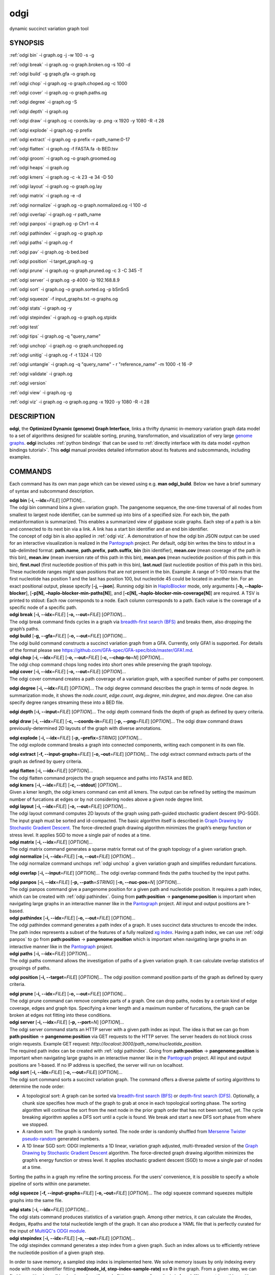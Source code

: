 .. _odgi:

#########
odgi
#########

dynamic succinct variation graph tool

SYNOPSIS
========
:ref:`odgi bin` -i graph.og -j -w 100 -s -g

:ref:`odgi break` -i graph.og -o
graph.broken.og -s 100 -d

:ref:`odgi build` -g graph.gfa -o graph.og

:ref:`odgi chop` -i graph.og -o
graph.choped.og -c 1000

:ref:`odgi cover` -i graph.og -o graph.paths.og

:ref:`odgi degree` -i graph.og -S

:ref:`odgi depth` -i graph.og

:ref:`odgi draw` -i graph.og -c
coords.lay -p .png -x 1920 -y 1080 -R -t 28

:ref:`odgi explode` -i graph.og -p prefix

:ref:`odgi extract` -i graph.og -p prefix -r path_name:0-17

:ref:`odgi flatten` -i graph.og -f FASTA.fa -b BED.tsv

:ref:`odgi groom` -i graph.og -o graph.groomed.og

:ref:`odgi heaps` -i graph.og

:ref:`odgi kmers` -i graph.og -c -k 23
-e 34 -D 50

:ref:`odgi layout` -i graph.og -o
graph.og.lay

:ref:`odgi matrix` -i graph.og -e -d

:ref:`odgi normalize` -i
graph.og -o graph.normalized.og -I 100 -d

:ref:`odgi overlap` -i graph.og -r path_name

:ref:`odgi panpos` -i graph.og -p
Chr1 -n 4

:ref:`odgi pathindex` -i graph.og -o graph.xp

:ref:`odgi paths` -i graph.og -f

:ref:`odgi pav` -i graph.og -b bed.bed

:ref:`odgi position` -i
target_graph.og -g

:ref:`odgi prune` -i graph.og -o
graph.pruned.og -c 3 -C 345 -T

:ref:`odgi server` -i graph.og -p
4000 -ip 192.168.8.9

:ref:`odgi sort` -i graph.og -o
graph.sorted.og -p bSnSnS

:ref:`odgi squeeze` -f
input_graphs.txt -o graphs.og

:ref:`odgi stats` -i graph.og -y

:ref:`odgi stepindex` -i graph.og -o graph.og.stpidx

:ref:`odgi test`

:ref:`odgi tips` -i graph.og -q "query_name"

:ref:`odgi unchop` -i graph.og -o
graph.unchopped.og

:ref:`odgi unitig` -i graph.og -f -t
1324 -l 120

:ref:`odgi untangle` -i graph.og -q "query_name"
- r "reference_name" -m 1000 -t 16 -P

:ref:`odgi validate` -i graph.og

:ref:`odgi version`

:ref:`odgi view` -i graph.og -g

:ref:`odgi viz` -i graph.og -o graph.og.png
-x 1920 -y 1080 -R -t 28

DESCRIPTION
===========

**odgi**, the **Optimized Dynamic (genome) Graph Interface**, links a
thrifty dynamic in-memory variation graph data model to a set of
algorithms designed for scalable sorting, pruning, transformation, and
visualization of very large `genome
graphs <https://pangenome.github.io/>`__. **odgi** includes :ref:`python bindings` that can be
used to :ref:`directly interface with its data model <python bindings tutorial>`. This
**odgi** manual provides detailed information about its features and
subcommands, including examples.

COMMANDS
========

Each command has its own man page which can be viewed using e.g. **man
odgi_build**. Below we have a brief summary of syntax and subcommand
description.

| **odgi bin** [**-i, --idx**\ =\ *FILE*] [*OPTION*]…
| The odgi bin command bins a given variation graph. The pangenome
  sequence, the one-time traversal of all nodes from smallest to largest
  node identifier, can be summed up into bins of a specified size. For
  each bin, the path metainformation is summarized. This enables a
  summarized view of gigabase scale graphs. Each step of a path is a bin
  and connected to its next bin via a link. A link has a start bin
  identifier and an end bin identifier.
| The concept of odgi bin is also applied in :ref:`odgi viz`. A demonstration of how the odgi
  bin JSON output can be used for an interactive visualization is
  realized in the `Pantograph <https://graph-genome.github.io/>`__
  project. Per default, odgi bin writes the bins to stdout in a
  tab-delimited format: **path.name**, **path.prefix**, **path.suffix**,
  **bin** (bin identifier), **mean.cov** (mean coverage of the path in
  this bin), **mean.inv** (mean inversion rate of this path in this
  bin), **mean.pos** (mean nucleotide position of this path in this
  bin), **first.nucl** (first nucleotide position of this path in this
  bin), **last.nucl** (last nucleotide position of this path in this
  bin). These nucleotide ranges might span positions that are not
  present in the bin. Example: A range of 1-100 means that the first
  nucleotide has position 1 and the last has position 100, but
  nucleotide 45 could be located in another bin. For an exact positional
  output, please specify [**-j, --json**].
  Running odgi bin in
  `HaploBlocker <https://github.com/tpook92/HaploBlocker>`__ mode, only
  arguments [**-b, --haplo-blocker**], [**-p[N],
  –haplo-blocker-min-paths[N]**], and [**-c[N],
  –haplo-blocker-min-coverage[N]**] are required. A TSV is printed to
  stdout: Each row corresponds to a node. Each column corresponds to a
  path. Each value is the coverage of a specific node of a specific
  path.

| **odgi break** [**-i, --idx**\ =\ *FILE*] [**-o, --out**\ =\ *FILE*]
  [*OPTION*]…
| The odgi break command finds cycles in a graph via `breadth-first
  search (BFS) <https://en.wikipedia.org/wiki/Breadth-first_search>`__
  and breaks them, also dropping the graph’s paths.

| **odgi build** [**-g, --gfa**\ =\ *FILE*] [**-o, --out**\ =\ *FILE*]
  [*OPTION*]…
| The odgi build command constructs a succinct variation graph from a
  GFA. Currently, only GFA1 is supported. For details of the format
  please see https://github.com/GFA-spec/GFA-spec/blob/master/GFA1.md.

| **odgi chop** [**-i, --idx**\ =\ *FILE*] [**-o, --out**\ =\ *FILE*]
  [**-c, --chop-to**\ =\ *N*] [*OPTION*]…
| The odgi chop command chops long nodes into short ones while
  preserving the graph topology.

| **odgi cover** [**-i, --idx**\ =\ *FILE*] [**-o, --out**\ =\ *FILE*]
  [*OPTION*]…
| The odgi cover command creates a path coverage of a variation graph,
  with a specified number of paths per component.

**odgi degree** [**-i, --idx**\ =\ *FILE*] [*OPTION*]… The odgi degree
command describes the graph in terms of node degree. In summarization mode, it shows the *node.count*, *edge.count*, *avg.degree*,
*min.degree*, and *max.degree*. One can also specify degree ranges streaming these into
a BED file.

**odgi depth** [**-i, --input**\ =\ *FILE*] [*OPTION*]… The odgi depth
command finds the depth of graph as defined by query criteria.

**odgi draw** [**-i, --idx**\ =\ *FILE*] [**-c, --coords-in**\ =\ *FILE*]
[**-p, --png**\ =\ *FILE*] [*OPTION*]… The odgi draw command draws
previously-determined 2D layouts of the graph with diverse annotations.

| **odgi explode** [**-i, --idx**\ =\ *FILE*] [**-p,
  –prefix**\ =\ *STRING*] [*OPTION*]…
| The odgi explode command breaks a graph into connected components,
  writing each component in its own file.

**odgi extract** [**-f, --input-graphs**\ =\ *FILE*] [**-o,
–out**\ =\ *FILE*] [*OPTION*]… The odgi extract command extracts
parts of the graph as defined by query criteria.

| **odgi flatten** [**-i, --idx**\ =\ *FILE*] [*OPTION*]…
| The odgi flatten command projects the graph sequence and paths into
  FASTA and BED.

| **odgi kmers** [**-i, --idx**\ =\ *FILE*] [**-c, --stdout**] [*OPTION*]…
| Given a kmer length, the odgi kmers command can emit all kmers. The
  output can be refined by setting the maximum number of furcations at
  edges or by not considering nodes above a given node degree limit.

| **odgi layout** [**-i, --idx**\ =\ *FILE*] [**-o, --out**\ =\ *FILE*]
  [*OPTION*]…
| The odgi layout command computes 2D layouts of the graph using path-guided
  stochastic gradient descent (PG-SGD). The input graph must be sorted and
  id-compacted. The basic algorithm itself is described in `Graph Drawing by
  Stochastic Gradient Descent <https://arxiv.org/abs/1710.04626>`__. The
  force-directed graph drawing algorithm minimizes the graph’s energy
  function or stress level. It applies SGD to move a single pair of
  nodes at a time.

| **odgi matrix** [**-i, --idx**\ =\ *FILE*] [*OPTION*]…
| The odgi matrix command generates a sparse matrix format out of the
  graph topology of a given variation graph.

| **odgi normalize** [**-i, --idx**\ =\ *FILE*] [**-o, --out**\ =\ *FILE*]
  [*OPTION*]…
| The odgi normalize command
  unchops :ref:`odgi unchop` a given variation graph
  and simplifies redundant furcations.

**odgi overlap** [**-i, --input**\ =\ *FILE*] [*OPTION*]… The odgi
overlap command finds the paths touched by the input paths.

| **odgi panpos** [**-i, --idx**\ =\ *FILE*] [**-p, --path**\ =\ *STRING*]
  [**-n, --nuc-pos**\ =\ *N*] [*OPTION*]…
| The odgi panpos command give a pangenome position for a given path
  and nucleotide position. It requires a path index, which can be
  created with :ref:`odgi pathindex`. Going from
  **path:position** → **pangenome:position** is important when
  navigating large graphs in an interactive manner like in the
  `Pantograph <https://graph-genome.github.io/>`__ project. All input
  and output positions are 1-based.

| **odgi pathindex** [**-i, --idx**\ =\ *FILE*] [**-o, --out**\ =\ *FILE*]
  [*OPTION*]…
| The odgi pathindex command generates a path index of a graph. It
  uses succinct data structures to encode the index. The path index
  represents a subset of the features of a fully realized `xg
  index <https://github.com/vgteam/xg>`__. Having a path index, we can
  use :ref:`odgi panpos` to go from
  **path:position** → **pangenome:position** which is important when
  navigating large graphs in an interactive manner like in the
  `Pantograph <https://graph-genome.github.io/>`__ project.

| **odgi paths** [**-i, --idx**\ =\ *FILE*] [*OPTION*]…
| The odgi paths command allows the investigation of paths of a given
  variation graph. It can calculate overlap statistics of groupings of
  paths.

**odgi position** [**-i, --target**\ =\ *FILE*] [*OPTION*]… The odgi
position command position parts of the graph as defined by query
criteria.

| **odgi prune** [**-i, --idx**\ =\ *FILE*] [**-o, --out**\ =\ *FILE*]
  [*OPTION*]…
| The odgi prune command can remove complex parts of a graph. One can
  drop paths, nodes by a certain kind of edge coverage, edges and graph
  tips. Specifying a kmer length and a maximum number of furcations, the
  graph can be broken at edges not fitting into these conditions.

| **odgi server** [**-i, --idx**\ =\ *FILE*] [**-p, --port**\ =\ *N*]
  [*OPTION*]…
| The odgi server command starts an HTTP server with a given path
  index as input. The idea is that we can go from **path:position** →
  **pangenome:position** via GET requests to the HTTP server. The server
  headers do not block cross origin requests. Example GET request:
  *http://localost:3000/path_name/nucleotide_position*.
| The required path index can be created with :ref:`odgi pathindex`. Going from
  **path:position** → **pangenome:position** is important when
  navigating large graphs in an interactive manner like in the
  `Pantograph <https://graph-genome.github.io/>`__ project. All input
  and output positions are 1-based. If no IP address is specified, the
  server will run on localhost.

| **odgi sort** [**-i, --idx**\ =\ *FILE*] [**-o, --out**\ =\ *FILE*]
  [*OPTION*]…
| The odgi sort command sorts a succinct variation graph. The command
  offers a diverse palette of sorting algorithms to determine the node
  order:

-  A topological sort: A graph can be sorted via `breadth-first search
   (BFS) <https://en.wikipedia.org/wiki/Breadth-first_search>`__ or
   `depth-first search
   (DFS) <https://en.wikipedia.org/wiki/Depth-first_search>`__.
   Optionally, a chunk size specifies how much of the graph to grab at
   once in each topological sorting phase. The sorting algorithm will
   continue the sort from the next node in the prior graph order that
   has not been sorted, yet. The cycle breaking algorithm applies a DFS
   sort until a cycle is found. We break and start a new DFS sort phase
   from where we stopped.

-  A random sort: The graph is randomly sorted. The node order is
   randomly shuffled from `Mersenne Twister
   pseudo-random <http://www.cplusplus.com/reference/random/mt19937/>`__
   generated numbers.

-  A 1D linear SGD sort: ODGI implements a 1D linear, variation graph
   adjusted, multi-threaded version of the `Graph Drawing by Stochastic
   Gradient Descent <https://arxiv.org/abs/1710.04626>`__ algorithm. The
   force-directed graph drawing algorithm minimizes the graph’s energy
   function or stress level. It applies stochastic gradient descent
   (SGD) to move a single pair of nodes at a time.

Sorting the paths in a graph my refine the sorting process. For the
users’ convenience, it is possible to specify a whole pipeline of sorts
within one parameter.

**odgi squeeze** [**-f, --input-graphs**\ =\ *FILE*] [**-o,
–out**\ =\ *FILE*] [*OPTION*]… The odgi squeeze command squeezes
multiple graphs into the same file.

| **odgi stats** [**-i, --idx**\ =\ *FILE*] [*OPTION*]…
| The odgi stats command produces statistics of a variation graph.
  Among other metrics, it can calculate the #nodes, #edges, #paths and
  the total nucleotide length of the graph. It can also produce a YAML file that is perfectly curated for the input of
  `MultiQC's ODGI module <https://multiqc.info/docs/#odgi>`__.

| **odgi stepindex** [**-i, --idx**\ =\ *FILE*] [**-o, --out**\ =\ *FILE*] [*OPTION*]…
| The odgi stepindex command generates a step index from a given graph. Such an index allows us to efficiently retrieve the nucleotide position of a given graph step.
In order to save memory, a sampled step index is implemented here. We solve memory issues by only indexing every node with node identifier fitting **mod(node_id, step-index-sample-rate) == 0** in the graph.
From a given step, we can find its position by walking backwards until a node fitting our sampling criteria is found. We can retrieve this position easily, adding up the walked distance to retrieve the actual position of the step.
Effectively, the sample rate is only allowed to be a number by the power of 2, because we can use bit shift operations to calculate the modulo in O(1)! (`https://www.geeksforgeeks.org/compute-modulus-division-by-a-power-of-2-number/ <https://www.geeksforgeeks.org/compute-modulus-division-by-a-power-of-2-number/>`_).
As `evaluated <https://docs.google.com/presentation/d/1a8bOnulta6fYnQ2DFmdzt4es2vaRGmgIxO3kCe-HXR8/edit#slide=id.p>`_, the default sample rate is 8, which represents a good compromise between performance and memory usage. For ultra large graphs with hundreds of gigabytes in size, a sample rate of 16 might suite better.

As a bonus, the step index includes all the lengths of the paths, too. This allows us to efficiently get the length in nucleotides of a path by a given path handle.

Current ODGI tools that work with a step index are :ref:`odgi untangle` and :ref:`odgi tips`.

| **odgi test** [<TEST NAME|PATTERN|TAGS> …] [*OPTION*]…
| The odgi test command starts all unit tests that are implemented in
  odgi. For targeted testing, a subset of tests can be selected. odgi
  test depends on `Catch2 <https://github.com/catchorg/Catch2>`__. In
  the default setting, all results are printed to stdout.

| **odgi tips** [**-i, --input**\ =\ *FILE*] [*OPTION*]…
| The odgi tips command identifies break point positions relative to given query (reference) path(s) of all the tips in
the graph or of tips of given path(s). Prints BED records to stdout. Each record consists of:

- **chrom**: The query path name.
- **start**: The 0-based start position of the query we hit in the node.
- **end**: The 1-based end position of the query we hit in the node.
- **median_range**: The 0-based median of the whole query path range of the node we hit. It is possible that a node contains several steps, so we want to mirror that here.
- **path**: The name of the path we walked.
- **path_pos**: The 0-based position of the path we walked when we hit the node of the query path.
- **walk_from_front**: If `1` we walked from the front of the target path. Else it is `0`.

| **odgi unchop** [**-i, --idx**\ =\ *FILE*] [**-o, --out**\ =\ *FILE*]
  [*OPTION*]…
| The odgi unchop command merges each unitig into a single node.

| **odgi unitig** [**-i, --idx**\ =\ *FILE*] [*OPTION*]…
| The odgi unitig command can print all unitigs of a given odgi graph
  to standard output in FASTA format. Unitigs can also be emitted in a
  fixed sequence quality FASTQ format. Various parameters can refine the
  unitigs to print.

| **odgi untangle** [**-i, --input**\ =\ *FILE*] [*OPTION*]…
| The odgi untangle command projects paths into a reference-relative BEDPE file,
  decomposing paralogy relationships. During this process, it is
  capable of untangling loopy region resulting in linearized pairs
  of regions in the BEDPE file. A self dotplot assists in debugging and understanding
  the untangle process.

| **odgi validate** [**-i, --input**\ =\ *FILE*] [*OPTION*]…
| The odgi validate command validates the graph (currently, it checks if the paths are consistent with the graph topology).

| **odgi version** [*OPTION*]…
| The odgi version command prints the current git version with tags
  and codename to stdout (like *v-44-g89d022b “back to old ABI”*).
  Optionally, only the release, version or codename can be printed.

| **odgi view** [**-i, --idx**\ =\ *FILE*] [*OPTION*]…
| The odgi view command can convert a graph in odgi format to GFAv1.
  It can reveal a graph’s internal structures for e.g. debugging
  processes.

| **odgi viz** [**-i, --idx**\ =\ *FILE*] [**-o, --out**\ =\ *FILE*]
  [*OPTION*]…
| The odgi viz command can produce a linear, static visualization of
  an odgi variation graph. It aggregates the pangenome into bins and
  directly renders a raster image. The binning level depends on the
  target width of the PNG to emit. Can be used to produce visualizations
  for gigabase scale pangenomes. For more information about the binning
  process, please refer to :ref:`odgi bin`. If
  reverse coloring was selected, only the bins with a reverse rate of at
  least 0.5 are colored. Currently, there is no parameter to color
  according to the sequence coverage in bins available.

BUGS
====

Refer to the **odgi** issue tracker at
https://github.com/pangenome/odgi/issues.

AUTHORS
=======

Erik Garrison from the University of Tennessee wrote the
whole **odgi** tool suite.

Andrea Guarracino from the Human Technopole wrote **odgi viz**, **odgi extract**, **odgi pav**, **odgi explode**, **odgi squeeze**,
**odgi untangle**, **odgi position**, **odgi cover**, **odgi sort**, **odgi groom**, **odgi layout**, **odgi chop**,
**odgi unchop**, **odgi depth**, **odgi degree**, **odgi stats**, **odgi overlap**, **odgi validate**, **odgi test**,
and this documentation.

Simon Heumos from the Quantitative Biology Center
Tübingen wrote **odgi bin**, **odgi degree**, **odgi layout**, **odgi sort**, **odgi pathindex**, **odgi panpos**,
**odgi position**, **odgi server**, **odgi stats**,
**odgi test**, **odgi tips**, **odgi version**, and
this documentation.

RESOURCES
=========

**Project web site:** https://github.com/pangenome/odgi

**Git source repository on GitHub:** https://github.com/pangenome/odgi

**GitHub organization:** https://github.com/pangenome

**Discussion list / forum:** https://github.com/pangenome/odgi/issues

COPYING
=======

The MIT License (MIT)

Copyright (c) 2019-2021 Erik Garrison

Permission is hereby granted, free of charge, to any person obtaining a
copy of this software and associated documentation files (the
“Software”), to deal in the Software without restriction, including
without limitation the rights to use, copy, modify, merge, publish,
distribute, sublicense, and/or sell copies of the Software, and to
permit persons to whom the Software is furnished to do so, subject to
the following conditions:

The above copyright notice and this permission notice shall be included
in all copies or substantial portions of the Software.

THE SOFTWARE IS PROVIDED “AS IS”, WITHOUT WARRANTY OF ANY KIND, EXPRESS
OR IMPLIED, INCLUDING BUT NOT LIMITED TO THE WARRANTIES OF
MERCHANTABILITY, FITNESS FOR A PARTICULAR PURPOSE AND NONINFRINGEMENT.
IN NO EVENT SHALL THE AUTHORS OR COPYRIGHT HOLDERS BE LIABLE FOR ANY
CLAIM, DAMAGES OR OTHER LIABILITY, WHETHER IN AN ACTION OF CONTRACT,
TORT OR OTHERWISE, ARISING FROM, OUT OF OR IN CONNECTION WITH THE
SOFTWARE OR THE USE OR OTHER DEALINGS IN THE SOFTWARE.
